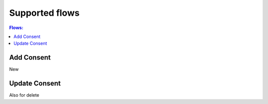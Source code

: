 .. _nuts-consent-cordapp-flows:

Supported flows
===============

.. contents:: Flows:
    :depth: 1
    :local:


Add Consent
-----------
New

Update Consent
--------------
Also for delete